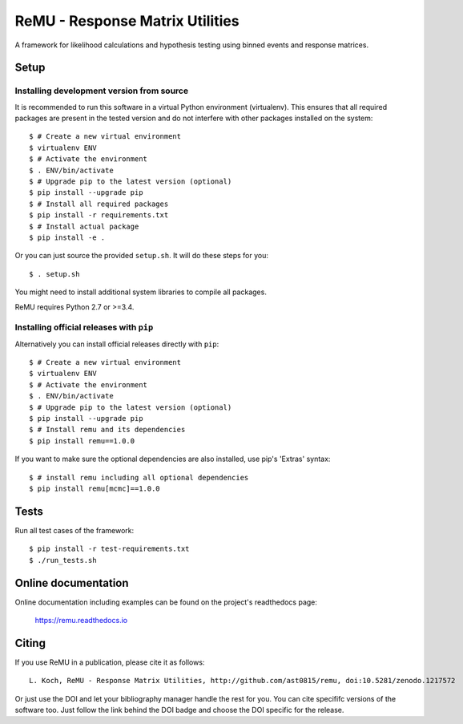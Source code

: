 ================================
ReMU - Response Matrix Utilities
================================

A framework for likelihood calculations and hypothesis testing using binned events and response matrices.

|Travis-CI| |Documentation| |Coverage| |MIT-Licence| |DOI|

Setup
=====

Installing development version from source
------------------------------------------

It is recommended to run this software in a virtual Python environment
(virtualenv). This ensures that all required packages are present in the
tested version and do not interfere with other packages installed on the
system::

    $ # Create a new virtual environment
    $ virtualenv ENV
    $ # Activate the environment
    $ . ENV/bin/activate
    $ # Upgrade pip to the latest version (optional)
    $ pip install --upgrade pip
    $ # Install all required packages
    $ pip install -r requirements.txt
    $ # Install actual package
    $ pip install -e .

Or you can just source the provided ``setup.sh``. It will do these steps for
you::

    $ . setup.sh

You might need to install additional system libraries to compile all packages.

ReMU requires Python 2.7 or >=3.4.

Installing official releases with ``pip``
-----------------------------------------

Alternatively you can install official releases directly with ``pip``::

    $ # Create a new virtual environment
    $ virtualenv ENV
    $ # Activate the environment
    $ . ENV/bin/activate
    $ # Upgrade pip to the latest version (optional)
    $ pip install --upgrade pip
    $ # Install remu and its dependencies
    $ pip install remu==1.0.0

If you want to make sure the optional dependencies are also installed,
use pip's 'Extras' syntax::

    $ # install remu including all optional dependencies
    $ pip install remu[mcmc]==1.0.0

Tests
=====

Run all test cases of the framework::

    $ pip install -r test-requirements.txt
    $ ./run_tests.sh

Online documentation
====================

Online documentation including examples can be found on the project's readthedocs page:

    `<https://remu.readthedocs.io>`_

Citing
======

If you use ReMU in a publication, please cite it as follows::

    L. Koch, ReMU - Response Matrix Utilities, http://github.com/ast0815/remu, doi:10.5281/zenodo.1217572

Or just use the DOI and let your bibliography manager handle the rest for you.
You can cite specififc versions of the software too. Just follow the link
behind the DOI badge and choose the DOI specific for the release.


.. |Travis-CI| image:: https://travis-ci.org/ast0815/remu.svg?branch=master
    :target: https://travis-ci.org/ast0815/remu
    :alt: [Travis-CI]

.. |Documentation| image:: https://readthedocs.org/projects/remu/badge/?version=latest
    :target: https://remu.readthedocs.io/en/latest/
    :alt: [Documentation]

.. |Coverage| image:: https://coveralls.io/repos/github/ast0815/remu/badge.svg?branch=master
    :target: https://coveralls.io/github/ast0815/remu?branch=master
    :alt: [Coverage]

.. |MIT-Licence| image:: https://img.shields.io/badge/license-MIT-yellow.svg
    :target: https://opensource.org/licenses/MIT
    :alt: [license: MIT]

.. |DOI| image:: https://zenodo.org/badge/DOI/10.5281/zenodo.1217572.svg
    :target: https://doi.org/10.5281/zenodo.1217572
    :alt: [DOI: 10.5281/zenodo.1217572]

